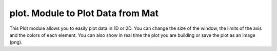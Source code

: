 **********************************
plot. Module to Plot Data from Mat
**********************************

This Plot module allows you to easily plot data in 1D or 2D. You can change the size of the window, the limits of the axis and the colors of each element. You can also show in real time the plot you are building or save the plot as an image (png).
